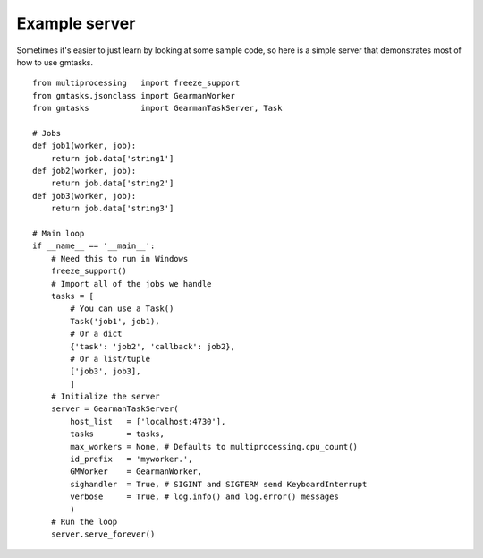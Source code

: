 ==============
Example server
==============

Sometimes it's easier to just learn by looking at some sample code, so here
is a simple server that demonstrates most of how to use gmtasks.

::

    from multiprocessing   import freeze_support
    from gmtasks.jsonclass import GearmanWorker
    from gmtasks           import GearmanTaskServer, Task

    # Jobs
    def job1(worker, job):
        return job.data['string1']
    def job2(worker, job):
        return job.data['string2']
    def job3(worker, job):
        return job.data['string3']

    # Main loop
    if __name__ == '__main__':
        # Need this to run in Windows
        freeze_support()
        # Import all of the jobs we handle
        tasks = [
            # You can use a Task()
            Task('job1', job1),
            # Or a dict
            {'task': 'job2', 'callback': job2},
            # Or a list/tuple
            ['job3', job3],
            ]
        # Initialize the server
        server = GearmanTaskServer(
            host_list   = ['localhost:4730'],
            tasks       = tasks,
            max_workers = None, # Defaults to multiprocessing.cpu_count()
            id_prefix   = 'myworker.',
            GMWorker    = GearmanWorker,
            sighandler  = True, # SIGINT and SIGTERM send KeyboardInterrupt
            verbose     = True, # log.info() and log.error() messages
            )
        # Run the loop
        server.serve_forever()
